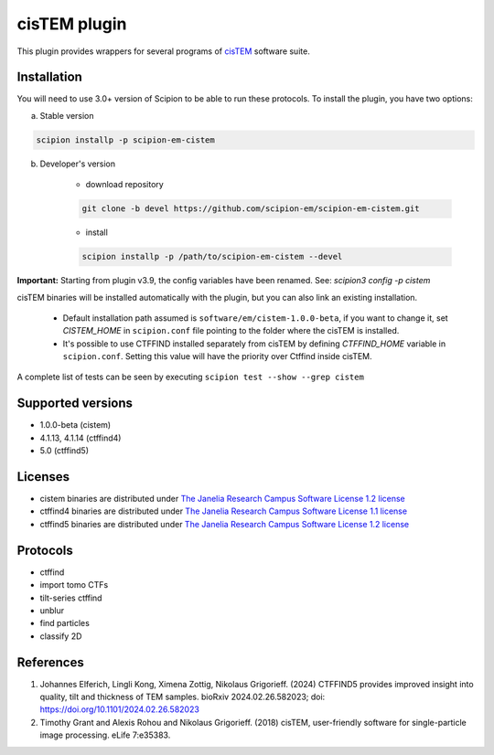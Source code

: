 =============
cisTEM plugin
=============

This plugin provides wrappers for several programs of `cisTEM <https://cistem.org>`_ software suite.

.. image:: https://img.shields.io/pypi/v/scipion-em-cistem.svg
        :target: https://pypi.python.org/pypi/scipion-em-cistem
        :alt: PyPI release

.. image:: https://img.shields.io/pypi/l/scipion-em-cistem.svg
        :target: https://pypi.python.org/pypi/scipion-em-cistem
        :alt: License

.. image:: https://img.shields.io/pypi/pyversions/scipion-em-cistem.svg
        :target: https://pypi.python.org/pypi/scipion-em-cistem
        :alt: Supported Python versions

.. image:: https://img.shields.io/sonar/quality_gate/scipion-em_scipion-em-cistem?server=https%3A%2F%2Fsonarcloud.io
        :target: https://sonarcloud.io/dashboard?id=scipion-em_scipion-em-cistem
        :alt: SonarCloud quality gate

.. image:: https://img.shields.io/pypi/dm/scipion-em-cistem
        :target: https://pypi.python.org/pypi/scipion-em-cistem
        :alt: Downloads

Installation
------------

You will need to use 3.0+ version of Scipion to be able to run these protocols. To install the plugin, you have two options:

a) Stable version

.. code-block::

    scipion installp -p scipion-em-cistem

b) Developer's version

    * download repository

    .. code-block::

        git clone -b devel https://github.com/scipion-em/scipion-em-cistem.git

    * install

    .. code-block::

        scipion installp -p /path/to/scipion-em-cistem --devel

**Important:** Starting from plugin v3.9, the config variables have been renamed. See: `scipion3 config -p cistem`

cisTEM binaries will be installed automatically with the plugin, but you can also link an existing installation.

    * Default installation path assumed is ``software/em/cistem-1.0.0-beta``, if you want to change it, set *CISTEM_HOME* in ``scipion.conf`` file pointing to the folder where the cisTEM is installed.
    * It's possible to use CTFFIND installed separately from cisTEM by defining *CTFFIND_HOME* variable in ``scipion.conf``. Setting this value will have the priority over Ctffind inside cisTEM.

A complete list of tests can be seen by executing ``scipion test --show --grep cistem``

Supported versions
------------------

* 1.0.0-beta (cistem)
* 4.1.13, 4.1.14 (ctffind4)
* 5.0 (ctffind5)

Licenses
--------

* cistem binaries are distributed under `The Janelia Research Campus Software License 1.2 license <http://license.janelia.org/license/janelia_license_1_2.html>`_
* ctffind4 binaries are distributed under `The Janelia Research Campus Software License 1.1 license <https://www.janelia.org/node/47808>`_
* ctffind5 binaries are distributed under `The Janelia Research Campus Software License 1.2 license <http://license.janelia.org/license/janelia_license_1_2.html>`_

Protocols
---------

* ctffind
* import tomo CTFs
* tilt-series ctffind
* unblur
* find particles
* classify 2D

References
----------

1. Johannes Elferich, Lingli Kong, Ximena Zottig, Nikolaus Grigorieff. (2024) CTFFIND5 provides improved insight into quality, tilt and thickness of TEM samples. bioRxiv 2024.02.26.582023; doi: https://doi.org/10.1101/2024.02.26.582023
2. Timothy Grant and Alexis Rohou and Nikolaus Grigorieff. (2018) cisTEM, user-friendly software for single-particle image processing. eLife 7:e35383.
